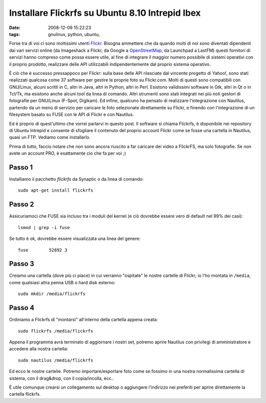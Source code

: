 Installare Flickrfs su Ubuntu 8.10 Intrepid Ibex
================================================

:date: 2008-12-09 15:22:23
:tags: gnulinux, python, ubuntu,

Forse tra di voi ci sono moltissimi utenti
`Flickr`_. Bisogna ammettere che da quando
molti di noi sono diventati dipendenti dai vari servizi online (da
Imageshack a Flickr, da Google a `OpenStreetMap`_, da Launchpad a LastFM)
questi fornitori di servizi hanno compreso come possa essere utile, al
fine di integrare il maggior numero possibile di sistemi operativi con
il proprio prodotto, realizzare delle API utilizzabili indipendentemente
dal proprio sistema operativo.

.. _Flickr: http://www.flickr.com
.. _OpenStreetMap: http://www.openstreetmap.org

È ciò che è successo pressappoco per Flickr: sulla base delle API
rilasciate dal vincente progetto di Yahoo!, sono stati realizzati
qualcosa come 37 software per gestire le proprie foto su Flickr.com.
Molti di questi sono compatibili con GNU/Linux, alcuni scritti in C,
altri in Java, altri in Python, altri in Perl. Esistono validissimi
software in Gtk, altri in Qt o in Tcl/Tk, ma esistono anche alcuni tool
da linea di comando. Altri strumenti sono stati integrati nei più noti
gestori di fotografie per GNU/Linux (F-Spot, Digikam). Ed infine,
qualcuno ha pensato di realizzare l'integrazione con Nautilus, partendo
da un menù di servizio per caricare le foto selezionate direttamente su
Flickr, e finendo con l'integrazione di un filesystem basato su FUSE con
le API di Flickr e con Nautilus.

Ed è proprio di quest'ultimo che vorrei parlarvi in questo post. Il
software si chiama Flickrfs, è disponibile nei repository di Ubuntu
Intrepid e consente di sfogliare il contenuto del proprio account Flickr
come se fosse una cartella in Nautilus, quasi un FTP. Vediamo come
installarlo.

Prima di tutto, faccio notare che non sono ancora riuscito a far
caricare dei video a FlickrFS, ma solo fotografie. Se non avete un
account PRO, è esattamente cio che fa per voi ;)

Passo 1
-------

Installiamo il pacchetto `flickrfs` da Synaptic o da linea di comando:

::

    sudo apt-get install flickrfs

Passo 2
-------

Assicuriamoci che FUSE sia incluso tra i moduli del kernel (e ciò
dovrebbe essere vero di default nel 99% dei casi):

::

    lsmod | grep -i fuse

Se tutto è ok, dovrebbe essere visualizzata una linea del genere:

::

    fuse        52892 3

Passo 3
-------

Creiamo una cartella (dove più ci piace) in cui verranno "ospitate" le
nostre cartelle di Flickr; io l'ho montata in ``/media``, come qualsiasi
altra penna USB o hard disk esterno:

::

    sudo mkdir /media/flickrfs

Passo 4
-------

Ordiniamo a Flickrfs di "montarsi" all'interno della cartella appena
creata:

::

    sudo flickrfs /media/flickrfs

Appena il programma avrà terminato di aggiornare i nostri set, potremo
aprire Nautilus con privilegi di amministratore e accedere alla nostra
cartella:

::

    sudo nautilus /media/flickrfs

Ed ecco le nostre cartelle. Potremo importare/esportare foto come se
fossimo in una nostra normalissima cartella di sistema, con il
drag&drop, con il copia/incolla, ecc..

È utile comunque crearsi un collegamento sul desktop o aggiungere
l'indirizzo nei preferiti per aprire direttamente la cartella flickrfs.
